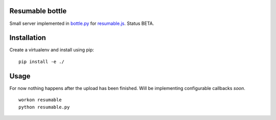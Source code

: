 Resumable bottle
----------------

Small server implemented in bottle.py_ for resumable.js_. Status BETA. 


.. _bottle.py: http://bottlepy.org/docs/dev/
.. _resumable.js: https://github.com/23/resumable.js


Installation
------------

Create a virtualenv and install using pip: 
::
  pip install -e ./

Usage
-----

For now nothing happens after the upload has been finished.
Will be implementing configurable callbacks *soon*.
::
  workon resumable
  python resumable.py

